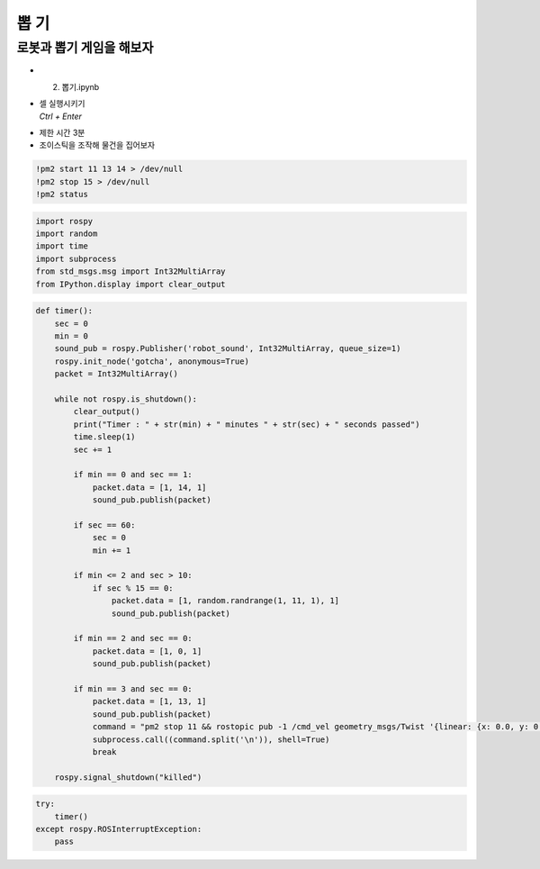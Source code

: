 ==============
뽑 기
==============


로봇과 뽑기 게임을 해보자
------------------------------

.. image:: ../images/catch_monster_streaming.png





-   2. 뽑기.ipynb
-   | 셀 실행시키기
    | `Ctrl + Enter`

.. image:: ../images/drawing.webp

-   제한 시간 3분
-   조이스틱을 조작해 물건을 집어보자

.. code-block:: python

    !pm2 start 11 13 14 > /dev/null
    !pm2 stop 15 > /dev/null
    !pm2 status


.. code-block:: python

    import rospy
    import random
    import time
    import subprocess
    from std_msgs.msg import Int32MultiArray
    from IPython.display import clear_output

.. code-block:: python

    def timer():
        sec = 0
        min = 0
        sound_pub = rospy.Publisher('robot_sound', Int32MultiArray, queue_size=1)
        rospy.init_node('gotcha', anonymous=True)
        packet = Int32MultiArray()
        
        while not rospy.is_shutdown():
            clear_output()
            print("Timer : " + str(min) + " minutes " + str(sec) + " seconds passed")
            time.sleep(1)
            sec += 1
            
            if min == 0 and sec == 1:
                packet.data = [1, 14, 1]
                sound_pub.publish(packet)
            
            if sec == 60:
                sec = 0
                min += 1
                
            if min <= 2 and sec > 10:
                if sec % 15 == 0:
                    packet.data = [1, random.randrange(1, 11, 1), 1]
                    sound_pub.publish(packet)
                    
            if min == 2 and sec == 0:
                packet.data = [1, 0, 1]
                sound_pub.publish(packet)
                
            if min == 3 and sec == 0:
                packet.data = [1, 13, 1]
                sound_pub.publish(packet)
                command = "pm2 stop 11 && rostopic pub -1 /cmd_vel geometry_msgs/Twist '{linear: {x: 0.0, y: 0.0, z: 0.0}, angular: {x: 0.0, y: 0.0, z: 0.0}}'"
                subprocess.call((command.split('\n')), shell=True)
                break
                
        rospy.signal_shutdown("killed")


.. code-block:: python

    try:
        timer()
    except rospy.ROSInterruptException:
        pass

